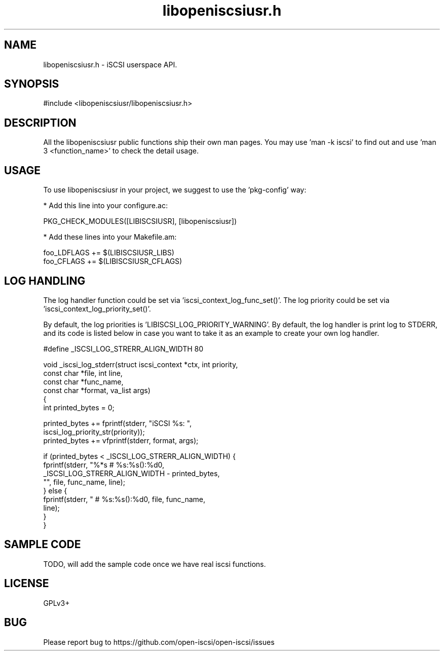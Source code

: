 .TH "libopeniscsiusr.h" 3 "November 2017" "iSCSI userspace API - libopeniscsiusr Manual"

.SH NAME
libopeniscsiusr.h \- iSCSI userspace API.

.SH SYNOPSIS
#include <libopeniscsiusr/libopeniscsiusr.h>

.SH "DESCRIPTION"

All the libopeniscsiusr public functions ship their own man pages.
You may use 'man -k iscsi' to find out and use 'man 3 <function_name>' to check
the detail usage.

.SH "USAGE"

To use libopeniscsiusr in your project, we suggest to use the 'pkg-config' way:

 * Add this line into your configure.ac:

    PKG_CHECK_MODULES([LIBISCSIUSR], [libopeniscsiusr])

 * Add these lines into your Makefile.am:

    foo_LDFLAGS += $(LIBISCSIUSR_LIBS)
    foo_CFLAGS += $(LIBISCSIUSR_CFLAGS)

.SH LOG HANDLING

The log handler function could be set via 'iscsi_context_log_func_set()'.
The log priority could be set via 'iscsi_context_log_priority_set()'.

By default, the log priorities is 'LIBISCSI_LOG_PRIORITY_WARNING'.
By default, the log handler is print log to STDERR, and its code is listed
below in case you want to take it as an example to create your own log handler.

        #define _ISCSI_LOG_STRERR_ALIGN_WIDTH   80

        void _iscsi_log_stderr(struct iscsi_context *ctx, int priority,
                               const char *file, int line,
                               const char *func_name,
                               const char *format, va_list args)
        {
                int printed_bytes = 0;

                printed_bytes += fprintf(stderr, "iSCSI %s: ",
                                         iscsi_log_priority_str(priority));
                printed_bytes += vfprintf(stderr, format, args);

                if (printed_bytes < _ISCSI_LOG_STRERR_ALIGN_WIDTH) {
                        fprintf(stderr, "%*s # %s:%s():%d\n",
                                _ISCSI_LOG_STRERR_ALIGN_WIDTH - printed_bytes,
                                "", file, func_name, line);
                } else {
                        fprintf(stderr, " # %s:%s():%d\n", file, func_name,
                                line);
                }
        }


.SH "SAMPLE CODE"

TODO, will add the sample code once we have real iscsi functions.

.SH "LICENSE"
GPLv3+

.SH "BUG"
Please report bug to https://github.com/open-iscsi/open-iscsi/issues
